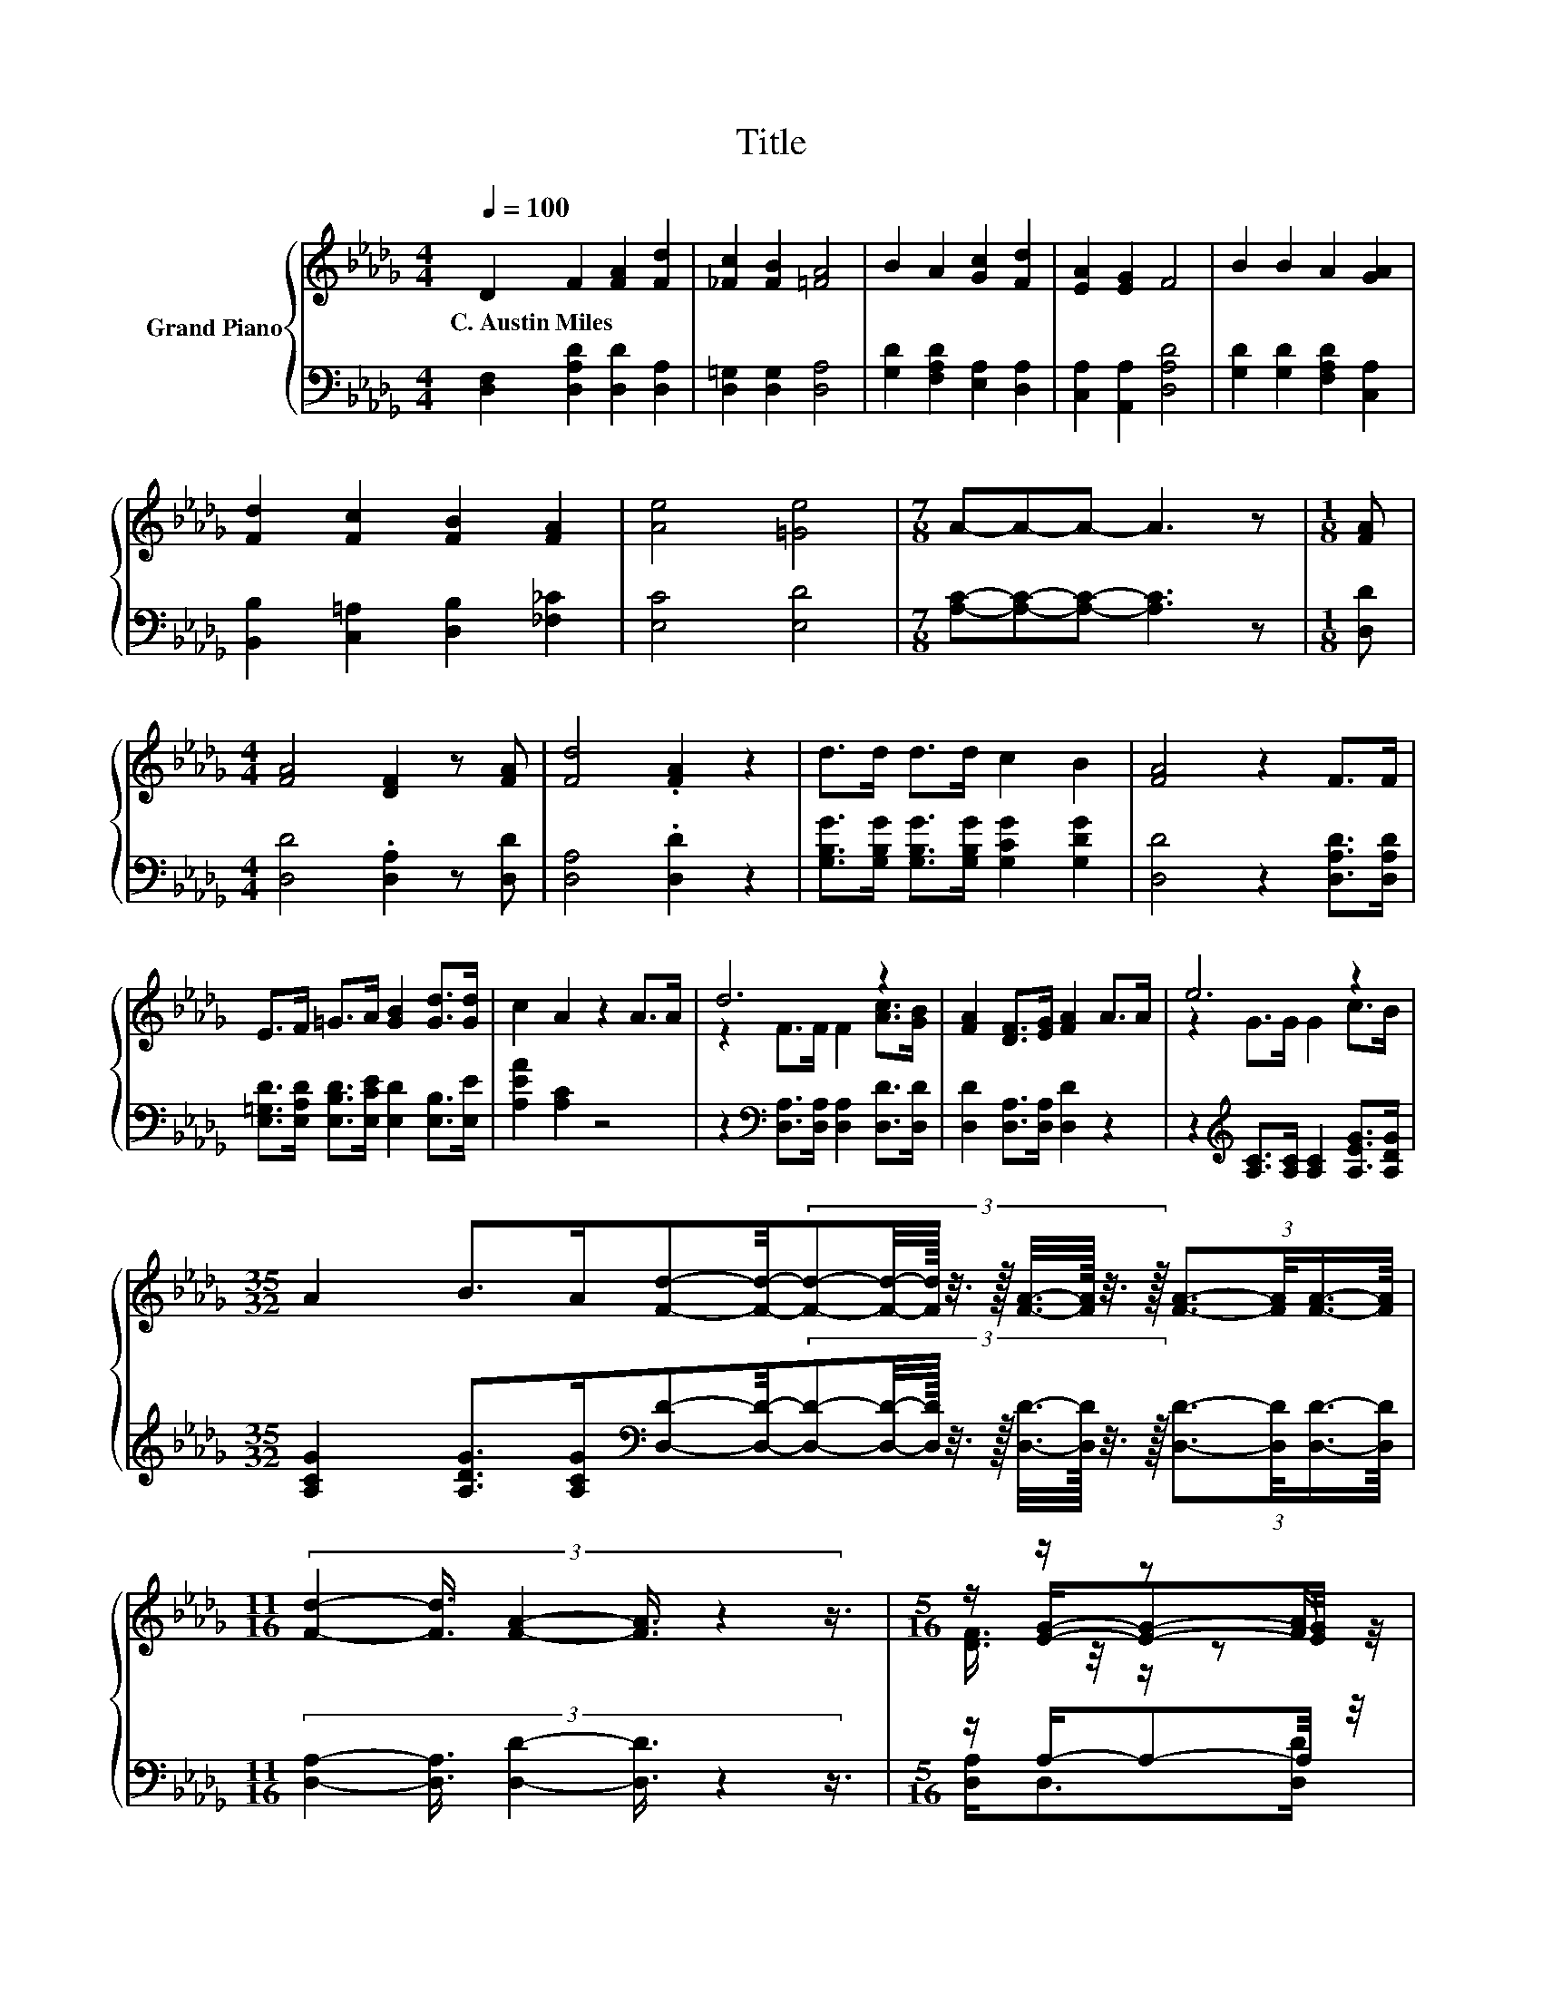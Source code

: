X:1
T:Title
%%score { ( 1 3 4 ) | ( 2 5 6 ) }
L:1/8
Q:1/4=100
M:4/4
K:Db
V:1 treble nm="Grand Piano"
V:3 treble 
V:4 treble 
V:2 bass 
V:5 bass 
V:6 bass 
V:1
 D2 F2 [FA]2 [Fd]2 | [_Fc]2 [FB]2 [=FA]4 | B2 A2 [Gc]2 [Fd]2 | [EA]2 [EG]2 F4 | B2 B2 A2 [GA]2 | %5
w: C.~Austin~Miles * * *|||||
 [Fd]2 [Fc]2 [FB]2 [FA]2 | [Ae]4 [=Ge]4 |[M:7/8] A-A-A- A3 z |[M:1/8] [FA] | %9
w: ||||
[M:4/4] [FA]4 [DF]2 z [FA] | [Fd]4 .[FA]2 z2 | d>d d>d c2 B2 | [FA]4 z2 F>F | %13
w: ||||
 E>F =G>A [GB]2 [Gd]>[Gd] | c2 A2 z2 A>A | d6 z2 | [FA]2 [DF]>[EG] [FA]2 A>A | e6 z2 | %18
w: |||||
[M:35/32] A2 B>A[Fd]-[Fd]/4-(3:2:9[Fd]-[Fd]/4-[Fd]/16 z3/8 z/16 [FA]3/8-[FA]/16 z3/8 z/16 (3:2:4[FA]3/2-[FA]/4[FA]3/4-[FA]/8 | %19
w: |
[M:11/16] (3:2:6[Fd]2- [Fd]3/4 [FA]2- [FA]3/4 z2 z3/4 |[M:5/16] z/ z/ z [FA]/ | %21
w: ||
[M:19/16] (3:2:10[GB]2- [GB]3/8 z2 z3/8 z4 z3/4 [=Gd]2- [Gd]3/8 z2 z3/8 | %22
w: |
[M:4/4] (3:2:2A3/2A3/2 z2 (3:2:2e4 c2 | %23
w: |
[M:11/8] (5:4:12[DFd]2- [DFd-]3/4[Gd]-[Gd-]3/8d-d3/8-[Ed]-[Ed-]3/8 d4- d/8 [Fd]2- [Fd]3/4 | %24
w: |
[M:9/8] d6 [Fd]3 |] %25
w: |
V:2
 [D,F,]2 [D,A,D]2 [D,D]2 [D,A,]2 | [D,=G,]2 [D,G,]2 [D,A,]4 | [G,D]2 [F,A,D]2 [E,A,]2 [D,A,]2 | %3
 [C,A,]2 [A,,A,]2 [D,A,D]4 | [G,D]2 [G,D]2 [F,A,D]2 [C,A,]2 | [B,,B,]2 [C,=A,]2 [D,B,]2 [_F,_C]2 | %6
 [E,C]4 [E,D]4 |[M:7/8] [A,C]-[A,C]-[A,C]- [A,C]3 z |[M:1/8] [D,D] | %9
[M:4/4] [D,D]4 .[D,A,]2 z [D,D] | [D,A,]4 .[D,D]2 z2 | %11
 [G,B,G]>[G,B,G] [G,B,G]>[G,B,G] [G,CG]2 [G,DG]2 | [D,D]4 z2 [D,A,D]>[D,A,D] | %13
 [E,=G,D]>[E,A,D] [E,B,D]>[E,CE] [E,D]2 [E,B,]>[E,E] | [A,EA]2 [A,C]2 z4 | %15
 z2[K:bass] [D,A,]>[D,A,] [D,A,]2 [D,D]>[D,D] | [D,D]2 [D,A,]>[D,A,] [D,D]2 z2 | %17
 z2[K:treble] [A,C]>[A,C] [A,C]2 [A,EG]>[A,DG] | %18
[M:35/32] [A,CG]2 [A,DG]>[A,CG][K:bass][D,D]-[D,D]/4-(3:2:9[D,D]-[D,D]/4-[D,D]/16 z3/8 z/16 [D,D]3/8-[D,D]/16 z3/8 z/16 (3:2:4[D,D]3/2-[D,D]/4[D,D]3/4-[D,D]/8 | %19
[M:11/16] (3:2:6[D,A,]2- [D,A,]3/4 [D,D]2- [D,D]3/4 z2 z3/4 |[M:5/16] z/ A,/-A,-A,/4 z/4 | %21
[M:19/16] z/ z/ z/ z/ z/ z/ z/ z/ z/ z/ z/ z/ z/ z E/-E-E/4 z/4 |[M:4/4] z8[K:treble] | %23
[M:11/8][K:bass] z z z z/ B,/-B,/4 z/4 z/ z z z z z2 |[M:9/8] [G,B,]6- [G,B,]/4 z/4 z/ z z |] %25
V:3
 x8 | x8 | x8 | x8 | x8 | x8 | x8 |[M:7/8] x7 |[M:1/8] x |[M:4/4] x8 | x8 | x8 | x8 | x8 | x8 | %15
 z2 F>F F2 [Ac]>[GB] | x8 | z2 G>G G2 c>B |[M:35/32] x35/4 |[M:11/16] x11/2 | %20
[M:5/16] z/ [EG]/-[EG]-[EG]/4 z/4 | %21
[M:19/16] z/ z/ z [=Ge]/-[Ge]/-[Ge]/-[Ge]/-[Ge]/-[Ge]/-[Ge]/-[Ge]-[Ge]/4 z/4 z/ c3/2-[G-B-c]/4[GB]/4- | %22
[M:4/4] [GB]3/4 z/4 z z2 z4 |[M:11/8] z z z2 F3/4 z/4 D-D- D2- D/4 z/4 z/ z/ [Fd]/- | %24
[M:9/8] [Fd]3/4 z/4 z z z3 z3 |] %25
V:4
 x8 | x8 | x8 | x8 | x8 | x8 | x8 |[M:7/8] x7 |[M:1/8] x |[M:4/4] x8 | x8 | x8 | x8 | x8 | x8 | %15
 x8 | x8 | x8 |[M:35/32] x35/4 |[M:11/16] x11/2 |[M:5/16] [DF]3/4 z/4 z/ z | %21
[M:19/16] z/ z/ z/ z/ z/ z/ z/ z/ z/ z/ z/ z/ z/ z =G3/2 z/ |[M:4/4] x8 | %23
[M:11/8] z z z z/ G/-G/4 z/4 z/ z z z z z2 |[M:9/8] G6- G/4 z/4 z/ z z |] %25
V:5
 x8 | x8 | x8 | x8 | x8 | x8 | x8 |[M:7/8] x7 |[M:1/8] x |[M:4/4] x8 | x8 | x8 | x8 | x8 | x8 | %15
 x2[K:bass] x6 | x8 | x2[K:treble] x6 |[M:35/32] x4[K:bass] x19/4 |[M:11/16] x11/2 | %20
[M:5/16] [D,A,]<D,[D,D]/ | %21
[M:19/16] (3:2:10[G,E]2- [G,E]3/8 z2 z3/8 z4 z3/4 [E,E]2- [E,E]3/8 z2 z3/8 | %22
[M:4/4] (3:2:2[A,C]3/2[A,C]3/2 z2[K:treble] (3:2:2A,4 [A,EG]2 | %23
[M:11/8][K:bass] z z z2 A,3/4 z/4 F,-F,- F,2- F,/4 z/4 z/ z/ [D,A,]/- | %24
[M:9/8] [D,A,]3/4 z/4 z z z3 z3 |] %25
V:6
 x8 | x8 | x8 | x8 | x8 | x8 | x8 |[M:7/8] x7 |[M:1/8] x |[M:4/4] x8 | x8 | x8 | x8 | x8 | x8 | %15
 x2[K:bass] x6 | x8 | x2[K:treble] x6 |[M:35/32] x4[K:bass] x19/4 |[M:11/16] x11/2 |[M:5/16] x5/2 | %21
[M:19/16] z/ z/ z [E,E]/-[E,E]/-[E,E]/-[E,E]/-[E,E]/-[E,E]/-[E,E]/-[E,E]-[E,E]/4 z/4 z/ E,>[E,D]- | %22
[M:4/4] [E,D]3/4 z/4 z z2[K:treble] [CG]3- [CG]/4 z/4 z/ | %23
[M:11/8][K:bass] (5:4:12D,2- D,3/4-[D,B,]-[D,-B,]3/8D,-D,3/8-[D,G,]-[D,-G,]3/8 D,4- D,/8 [D,A,]2- [D,A,]3/4 | %24
[M:9/8] z3 z3 [D,A,]3 |] %25

